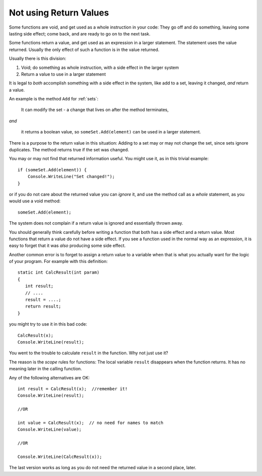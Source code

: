 .. _string-char:

.. index::
   double: function; scope
   double: function; not use return value
   double: scope; not use return value

Not using Return Values
==================================

Some functions are void, and get used as a whole instruction in your code:  
They go off and do something, leaving some lasting side effect; 
come back, and are ready to go on to the next task.

Some functions return a value, and get used as an expression in a larger statement.
The statement uses the value returned.  Usually the only effect of such a function is in the
value returned.

Usually there is this division:  

#. Void; do something as whole instruction, with a side effect in the larger system
#. Return a value to use in a larger statement

It is legal to *both* accomplish something with a side effect in the system,
like add to a set, leaving it changed, *and* return a value.

An example is the method ``Add`` for :ref:`sets`: 

  It can modify the set - 
  a change that lives on after the method terminates,
  
*and*

  it returns a boolean value, so ``someSet.Add(element)`` can be used
  in a larger statement.
  
There is a purpose to the return value in this situation:  Adding to a set
may or may not change the set, since sets ignore duplicates.  The method returns 
true if the set was changed.

You may or may not find that returned information useful.  You might use it,
as in this trivial example::

    if (someSet.Add(element)) {
        Console.WriteLine("Set changed!");
    }
    
or if you do not care about the returned value you can *ignore* it, and use
the method call as a *whole* statement, as you would use a void method::

    someSet.Add(element);

The system does not complain if a return value is ignored and essentially thrown away.

You should generally think carefully before writing a function that both has a side effect 
and a return value.  Most functions that return a value do not have a side effect.  
If you see a function used in the normal way as an expression, it is easy to forget that
it was *also* producing some side effect.

Another common error is to forget to assign a return value to a variable when that is what
you actually want for the logic of your program.   For example with this definition::

    static int CalcResult(int param)
    {
       int result;
       // ....
       result = ....;
       return result;
    }
    
you might  try to use it in this bad code::

    CalcResult(x);
    Console.WriteLine(result);
    
You went to the trouble to calculate ``result`` in the function.  Why not just use it?

The reason is the *scope* rules for functions:  The local variable ``result`` 
disappears when the function returns.  It has no meaning later in the calling function.  

Any of the following alternatives are OK::

    int result = CalcResult(x);  //remember it!
    Console.WriteLine(result);
   
    //OR
    
    int value = CalcResult(x);  // no need for names to match
    Console.WriteLine(value);  
   
    //OR
    
    Console.WriteLine(CalcResult(x));  
    
The last version works as long as you do not need the 
returned value in a second place, later.